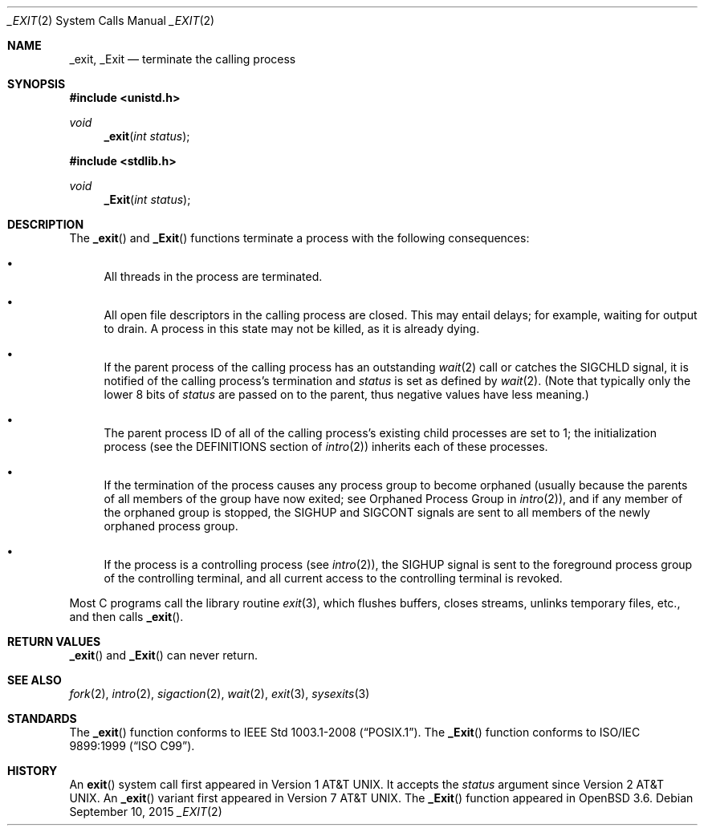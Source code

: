 .\"	$OpenBSD: _exit.2,v 1.22 2015/09/10 17:55:21 schwarze Exp $
.\"	$NetBSD: _exit.2,v 1.6 1995/02/27 12:31:34 cgd Exp $
.\"
.\" Copyright (c) 1980, 1993
.\"	The Regents of the University of California.  All rights reserved.
.\"
.\" Redistribution and use in source and binary forms, with or without
.\" modification, are permitted provided that the following conditions
.\" are met:
.\" 1. Redistributions of source code must retain the above copyright
.\"    notice, this list of conditions and the following disclaimer.
.\" 2. Redistributions in binary form must reproduce the above copyright
.\"    notice, this list of conditions and the following disclaimer in the
.\"    documentation and/or other materials provided with the distribution.
.\" 3. Neither the name of the University nor the names of its contributors
.\"    may be used to endorse or promote products derived from this software
.\"    without specific prior written permission.
.\"
.\" THIS SOFTWARE IS PROVIDED BY THE REGENTS AND CONTRIBUTORS ``AS IS'' AND
.\" ANY EXPRESS OR IMPLIED WARRANTIES, INCLUDING, BUT NOT LIMITED TO, THE
.\" IMPLIED WARRANTIES OF MERCHANTABILITY AND FITNESS FOR A PARTICULAR PURPOSE
.\" ARE DISCLAIMED.  IN NO EVENT SHALL THE REGENTS OR CONTRIBUTORS BE LIABLE
.\" FOR ANY DIRECT, INDIRECT, INCIDENTAL, SPECIAL, EXEMPLARY, OR CONSEQUENTIAL
.\" DAMAGES (INCLUDING, BUT NOT LIMITED TO, PROCUREMENT OF SUBSTITUTE GOODS
.\" OR SERVICES; LOSS OF USE, DATA, OR PROFITS; OR BUSINESS INTERRUPTION)
.\" HOWEVER CAUSED AND ON ANY THEORY OF LIABILITY, WHETHER IN CONTRACT, STRICT
.\" LIABILITY, OR TORT (INCLUDING NEGLIGENCE OR OTHERWISE) ARISING IN ANY WAY
.\" OUT OF THE USE OF THIS SOFTWARE, EVEN IF ADVISED OF THE POSSIBILITY OF
.\" SUCH DAMAGE.
.\"
.\"     @(#)_exit.2	8.1 (Berkeley) 6/4/93
.\"
.Dd $Mdocdate: September 10 2015 $
.Dt _EXIT 2
.Os
.Sh NAME
.Nm _exit ,
.Nm _Exit
.Nd terminate the calling process
.Sh SYNOPSIS
.In unistd.h
.Ft void
.Fn _exit "int status"
.In stdlib.h
.Ft void
.Fn _Exit "int status"
.Sh DESCRIPTION
The
.Fn _exit
and
.Fn _Exit
functions terminate a process with the following consequences:
.Bl -bullet
.It
All threads in the process are terminated.
.It
All open file descriptors in the calling process are closed.
This may entail delays; for example, waiting for output to drain.
A process in this state may not be killed, as it is already dying.
.It
If the parent process of the calling process has an outstanding
.Xr wait 2
call or catches the
.Dv SIGCHLD
signal, it is notified of the calling process's termination and
.Fa status
is set as defined by
.Xr wait 2 .
(Note that typically only the lower 8 bits of
.Fa status
are passed on to the parent, thus negative values have less meaning.)
.It
The parent process ID of all of the calling process's existing child
processes are set to 1; the initialization process (see the
DEFINITIONS section of
.Xr intro 2 )
inherits each of these processes.
.It
If the termination of the process causes any process group
to become orphaned (usually because the parents of all members
of the group have now exited; see Orphaned Process Group in
.Xr intro 2 ) ,
and if any member of the orphaned group is stopped, the
.Dv SIGHUP
and
.Dv SIGCONT
signals are sent to all members of the newly orphaned process group.
.It
If the process is a controlling process (see
.Xr intro 2 ) ,
the
.Dv SIGHUP
signal is sent to the foreground process group of the controlling terminal,
and all current access to the controlling terminal is revoked.
.El
.Pp
Most C programs call the library routine
.Xr exit 3 ,
which flushes buffers, closes streams, unlinks temporary files, etc.,
and then calls
.Fn _exit .
.Sh RETURN VALUES
.Fn _exit
and
.Fn _Exit
can never return.
.Sh SEE ALSO
.Xr fork 2 ,
.Xr intro 2 ,
.Xr sigaction 2 ,
.Xr wait 2 ,
.Xr exit 3 ,
.Xr sysexits 3
.Sh STANDARDS
The
.Fn _exit
function conforms to
.St -p1003.1-2008 .
The
.Fn _Exit
function conforms to
.St -isoC-99 .
.Sh HISTORY
An
.Fn exit
system call first appeared in
.At v1 .
It accepts the
.Fa status
argument since
.At v2 .
An
.Fn _exit
variant first appeared in
.At v7 .
The
.Fn _Exit
function appeared in
.Ox 3.6 .

